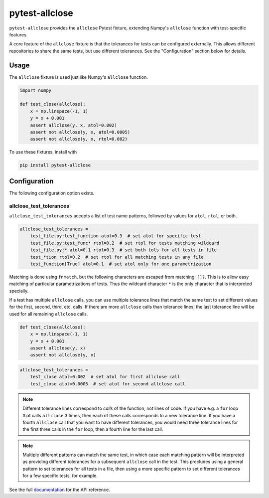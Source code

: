 ***************
pytest-allclose
***************

``pytest-allclose`` provides the ``allclose`` Pytest fixture,
extending Numpy's ``allclose`` function with test-specific features.

A core feature of the ``allclose`` fixture is that the tolerances for tests
can be configured externally.
This allows different repositories to share the same tests,
but use different tolerances.
See the "Configuration" section below for details.

Usage
=====

The ``allclose`` fixture is used just like Numpy's ``allclose`` function.

.. code-block:: python

   import numpy

   def test_close(allclose):
       x = np.linspace(-1, 1)
       y = x + 0.001
       assert allclose(y, x, atol=0.002)
       assert not allclose(y, x, atol=0.0005)
       assert not allclose(y, x, rtol=0.002)

To use these fixtures, install with

.. code-block:: bash

   pip install pytest-allclose

Configuration
=============

The following configuration option exists.

allclose_test_tolerances
------------------------

``allclose_test_tolerances`` accepts a list of test name patterns,
followed by values for ``atol``, ``rtol``, or both.

.. code-block:: ini

   allclose_test_tolerances =
       test_file.py:test_function atol=0.3  # set atol for specific test
       test_file.py:test_func* rtol=0.2  # set rtol for tests matching wildcard
       test_file.py:* atol=0.1 rtol=0.3  # set both tols for all tests in file
       test_*tion rtol=0.2  # set rtol for all matching tests in any file
       test_function[True] atol=0.1  # set atol only for one parametrization

Matching is done using ``fnmatch``,
but the following characters are escaped from matching: ``[]?``.
This is to allow easy matching of particular parametrizations of tests.
Thus the wildcard character ``*`` is the only character
that is interpreted specially.

If a test has multiple ``allclose`` calls,
you can use multiple tolerance lines that match the same test
to set different values for the first, second, third, etc. calls.
If there are more ``allclose`` calls than tolerance lines,
the last tolerance line will be used for all remaining ``allclose`` calls.

.. code-block:: python

   def test_close(allclose):
       x = np.linspace(-1, 1)
       y = x + 0.001
       assert allclose(y, x)
       assert not allclose(y, x)

.. code-block:: ini

   allclose_test_tolerances =
       test_close atol=0.002  # set atol for first allclose call
       test_close atol=0.0005  # set atol for second allclose call

.. note:: Different tolerance lines correspond to *calls* of the function,
          not lines of code. If you have e.g. a ``for`` loop that calls
          ``allclose`` 3 times, then each of these calls corresponds to a
          new tolerance line. If you have a fourth ``allclose`` call that
          you want to have different tolerances, you would need
          three tolerance lines for the first three calls in the ``for`` loop,
          then a fourth line for the last call.

.. note:: Multiple different patterns can match the same test,
          in which case each matching pattern will be interpreted as providing
          different tolerances for a subsequent ``allclose`` call in the test.
          This precludes using a general pattern to set tolerances for all
          tests in a file, then using a more specific pattern to set different
          tolerances for a few specific tests, for example.

See the full
`documentation <https://www.nengo.ai/pytest-allclose>`__
for the API reference.
